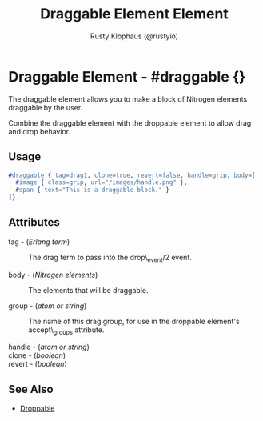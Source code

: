 # vim: sw=3 ts=3 ft=org

#+TITLE: Draggable Element Element
#+STYLE: <LINK href='../stylesheet.css' rel='stylesheet' type='text/css' />
#+AUTHOR: Rusty Klophaus (@rustyio)
#+OPTIONS:   H:2 num:1 toc:1 \n:nil @:t ::t |:t ^:t -:t f:t *:t <:t
#+EMAIL: 
#+TEXT: [[file:../index.org][Getting Started]] | [[file:../api.org][API]] | [[file:../elements.org][*Elements*]] | [[file:../actions.org][Actions]] | [[file:../validators.org][Validators]] | [[file:../handlers.org][Handlers]] | [[file:../config.org][Configuration Options]] | [[file:../about.org][About]]

* Draggable Element - #draggable {}

  The draggable element allows you to make a block of Nitrogen elements draggable by the user.

  Combine the draggable element with the droppable element to allow drag and drop behavior.

** Usage

#+BEGIN_SRC erlang
   #draggable { tag=drag1, clone=true, revert=false, handle=grip, body=[
     #image { class=grip, url="/images/handle.png" },
     #span { text="This is a draggable block." }
   ]}
#+END_SRC

** Attributes

   + tag - (/Erlang term/) :: The drag term to pass into the drop\_event/2 event.

   + body - (/Nitrogen elements/) :: The elements that will be draggable.

   + group - (/atom or string/) :: The name of this drag group, for use in the droppable element's accept\_groups attribute.

   + handle - (/atom or string/) :: 

   + clone - (/boolean/) :: 

   + revert - (/boolean/) :: 

** See Also

   + [[./droppable.html][Droppable]]
